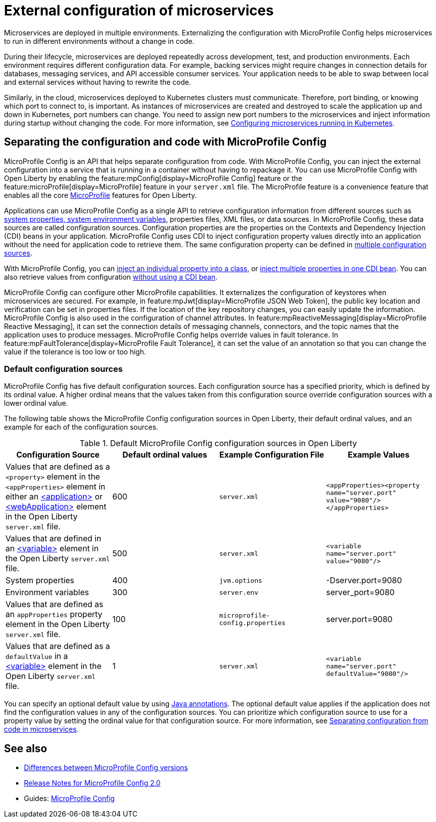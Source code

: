 // Copyright (c) 2018 IBM Corporation and others.
// Licensed under Creative Commons Attribution-NoDerivatives
// 4.0 International (CC BY-ND 4.0)
//   https://creativecommons.org/licenses/by-nd/4.0/
//
// Contributors:
//     IBM Corporation
//
:page-description: MicroProfile Config is an API that externalizes the configuration from microservices, keeping it separate from the source code. MicroProfile Config can be used by applications as a single API that can retrieve configuration information from different sources.
:seo-description: MicroProfile Config is an API that externalizes the configuration from microservices, keeping it separate from the source code. MicroProfile Config can be used by applications as a single API that can retrieve configuration information from different sources.
:page-layout: general-reference
:page-type: general
= External configuration of microservices

:MP: MicroProfile

:JWT: Java Web Token

:FT: Fault Tolerance

Microservices are deployed in multiple environments.
Externalizing the configuration with MicroProfile Config helps microservices to run in different environments without a change in code.

During their lifecycle, microservices are deployed repeatedly across development, test, and production environments.
Each environment requires different configuration data.
For example, backing services might require changes in connection details for databases, messaging services, and API accessible consumer services.
Your application needs to be able to swap between local and external services without having to rewrite the code.

Similarly, in the cloud, microservices deployed to Kubernetes clusters must communicate.
Therefore, port binding, or knowing which port to connect to, is important.
As instances of microservices are created and destroyed to scale the application up and down in Kubernetes, port numbers can change.
You need to assign new port numbers to the microservices and inject information during startup without changing the code.
For more information, see link:/guides/kubernetes-microprofile-config.html[Configuring microservices running in Kubernetes].

== Separating the configuration and code with MicroProfile Config

MicroProfile Config is an API that helps separate configuration from code.
With MicroProfile Config, you can inject the external configuration into a service that is running in a container without having to repackage it.
You can use MicroProfile Config with Open Liberty by enabling the feature:mpConfig[display=MicroProfile Config] feature or the feature:microProfile[display=MicroProfile] feature in your `server.xml` file.
The MicroProfile feature is a convenience feature that enables all the core xref:microprofile.adoc[MicroProfile] features for Open Liberty.

Applications can use MicroProfile Config as a single API to retrieve configuration information from different sources such as xref:reference:config/server-configuration-overview.adoc[system properties, system environment variables], properties files, XML files, or data sources.
In MicroProfile Config, these data sources are called configuration sources.
Configuration properties are the properties on the Contexts and Dependency Injection (CDI) beans in your application.
MicroProfile Config uses CDI to inject configuration property values directly into an application without the need for application code to retrieve them.
The same configuration property can be defined in https://openliberty.io/guides/microprofile-config-intro.html#configuring-with-the-properties-file[multiple configuration sources].

With MicroProfile Config, you can https://download.eclipse.org/microprofile/microprofile-config-2.0/microprofile-config-spec-2.0.html#_simple_dependency_injection_example[inject an individual property into a class], or https://download.eclipse.org/microprofile/microprofile-config-2.0-RC1/microprofile-config-spec.html#_aggregate_related_properties_into_a_cdi_bean[inject multiple properties in one CDI bean].
You can also retrieve values from configuration https://download.eclipse.org/microprofile/microprofile-config-2.0-RC1/microprofile-config-spec.html#_simple_programmatic_example[without using a CDI bean].

MicroProfile Config can configure other MicroProfile capabilities.
It externalizes the configuration of keystores when microservices are secured.
For example, in feature:mpJwt[display=MicroProfile JSON Web Token], the public key location and verification can be set in properties files.
If the location of the key repository changes, you can easily update the information.
MicroProfile Config is also used in the configuration of channel attributes. In feature:mpReactiveMessaging[display=MicroProfile Reactive Messaging], it can set the connection details of messaging channels, connectors, and the topic names that the application uses to produce messages.
MicroProfile Config helps override values in fault tolerance.
In feature:mpFaultTolerance[display=MicroProfile Fault Tolerance], it can set the value of an annotation so that you can change the value if the tolerance is too low or too high.

=== Default configuration sources

MicroProfile Config has five default configuration sources.
Each configuration source has a specified priority, which is defined by its ordinal value.
A higher ordinal means that the values taken from this configuration source override configuration sources with a lower ordinal value.

The following table shows the MicroProfile Config configuration sources in Open Liberty, their default ordinal values, and an example for each of the configuration sources.


.Default MicroProfile Config configuration sources in Open Liberty
[cols="2,2,2,2"]
|===
|Configuration Source |Default ordinal values |Example Configuration File|Example Values

|Values that are defined as a `<property>` element in the `<appProperties>` element in either an https://openliberty.io/docs/21.0.0.2/reference/config/application.html#application.html#appProperties/property&expand=true[<application>] or https://openliberty.io/docs/21.0.0.2/reference/config/webApplication.html#webApplication.html#appProperties/property&expand=true[<webApplication>] element in the Open Liberty `server.xml` file.
|600
|`server.xml`
|`<appProperties><property name="server.port" value="9080"/></appProperties>`

|Values that are defined in an https://openliberty.io/docs/21.0.0.2/reference/config/variable.html[<variable>] element in the Open Liberty `server.xml` file.
|500
|`server.xml`
|`<variable name="server.port" value="9080"/>`

|System properties
|400
|`jvm.options`
|-Dserver.port=9080

|Environment variables
|300
| `server.env`
|server_port=9080

|Values that are defined as an `appProperties` property element in the Open Liberty `server.xml` file.
|100
| `microprofile-config.properties`
|server.port=9080

|Values that are defined as a `defaultValue` in a https://openliberty.io/docs/21.0.0.2/reference/config/variable.html[<variable>] element in the Open Liberty `server.xml` file.
|1
|`server.xml`
|`<variable name="server.port" defaultValue="9080"/>`

|===

You can specify an optional default value by using link:/docs/21.0.0.1/reference/javadoc/microprofile-3.3-javadoc.html[Java annotations].
The optional default value applies if the application does not find the configuration values in any of the configuration sources.
You can prioritize which configuration source to use for a property value by setting the ordinal value for that configuration source.
For more information, see https://openliberty.io/guides/microprofile-config-intro.html#changing-the-ordinal-of-a-configsource[Separating configuration from code in microservices].


== See also

- xref:reference:mpconfig-1-dif.adoc[Differences between MicroProfile Config versions]
- link:https://download.eclipse.org/microprofile/microprofile-config-2.0/microprofile-config-spec-2.0.html#release_notes_20[Release Notes for MicroProfile Config 2.0]
- Guides: https://openliberty.io/guides/#configuration[MicroProfile Config]
